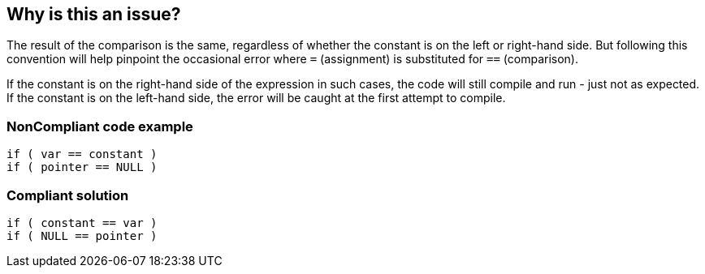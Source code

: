 == Why is this an issue?

The result of the comparison is the same, regardless of whether the constant is on the left or right-hand side. But following this convention will help pinpoint the occasional error where ``++=++`` (assignment) is substituted for ``++==++`` (comparison). 


If the constant is on the right-hand side of the expression in such cases, the code will still compile and run - just not as expected. If the constant is on the left-hand side, the error will be caught at the first attempt to compile.


=== NonCompliant code example

[source,text]
----
if ( var == constant ) 
if ( pointer == NULL )
----


=== Compliant solution

[source,text]
----
if ( constant == var )
if ( NULL == pointer )
----

